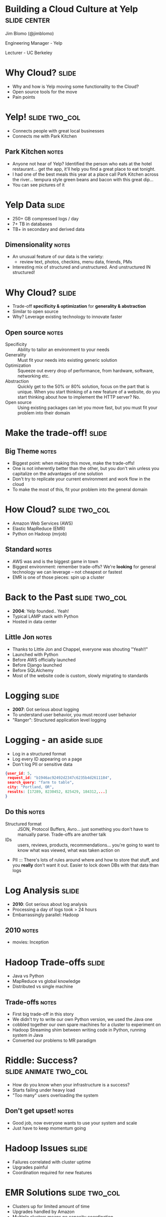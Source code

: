 * Building a Cloud Culture at Yelp :slide:center:
  Jim Blomo (@jimblomo)

  Engineering Manager - Yelp

  Lecturer - UC Berkeley

* Why Cloud? :slide:
  + Why and how is Yelp moving some functionality to the Cloud?
  + Open source tools for the move
  + Pain points

* Yelp! :slide:two_col:
  + Connects people with great local businesses
  + Connects me with Park Kitchen
[[file:img/park-kitchen.png]]
** Park Kitchen :notes:
   + Anyone not hear of Yelp? Identified the person who eats at the hotel
     restaurant... get the app, it'll help you find a great place to eat
     tonight.
   + I had one of the best meals this year at a place call Park Kitchen across
     the river... tempura style green beans and bacon with this great dip...
   + You can see pictures of it

* Yelp Data :slide:
  + 250+ GB compressed logs / day
  + 7+ TB in databases
  + TB+ in secondary and derived data
[[file:img/yelp-growth.png]]
** Dimensionality :notes:
   + An unusual feature of our data is the variety:
       + review text, photos, checkins, menu data, friends, PMs
   + Interesting mix of structured and unstructured. And unstructured IN
     structured!

* Why Cloud? :slide:
  + Trade-off *specificity & optimization* for *generality & abstraction*
  + Similar to open source
  + Why? Leverage existing technology to innovate faster
** Open source :notes:
   + Specificity :: Ability to tailor an environment to your needs
   + Generality :: Must fit your needs into existing generic solution
   + Optimization :: Squeeze out every drop of performance, from hardware,
     software, networking etc.
   + Abstraction :: Quickly get to the 50% or 80% solution, focus on the part
     that is unique. When you start thinking of a new feature of a website, do
     you start thinking about how to implement the HTTP server? No.
   + Open source :: Using existing packages can let you move fast, but you must
     fit your problem into their domain

* Make the trade-off! :slide:
[[file:img/escher_emblemata_balance_full.jpg]]
** Big Theme :notes:
   + Biggest point: when making this move, make the trade-offs!
   + One is not inherently better than the other, but you don't win unless you
     capitalize on the advantages of one solution
   + Don't try to replicate your current environment and work flow in the cloud
   + To make the most of this, fit your problem into the general domain

* How Cloud? :slide:two_col:
  + Amazon Web Services (AWS)
  + Elastic MapReduce (EMR)
  + Python on Hadoop (mrjob)
  [[file:img/mrjob_large.png]]
** Standard :notes:
   + AWS was and is the biggest game in town
   + Biggest environment: remember trade-offs? We're *looking* for general
     technology we can leverage -- not cheapest or fastest
   + EMR is one of those pieces: spin up a cluster

* Back to the Past :slide:two_col:
  + *2004*: Yelp founded.. Yeah!
  + Typical LAMP stack with Python
  + Hosted in data center
[[file:img/little_jon.jpg]]
** Little Jon :notes:
   + Thanks to Little Jon and Chappel, everyone was shouting "Yeah!!"
   + Launched with Python
   + Before AWS officially launched
   + Before Django launched
   + Before SQLAlchemy
   + Most of the website code is custom, slowly migrating to standards

* Logging :slide:
  + *2007*: Got serious about logging
  + To understand user behavior, you must record user behavior
  + "Ranger": Structured application level logging

* Logging - an aside :slide:
  + Log in a structured format
  + Log every ID appearing on a page
  + Don't log PII or sensitive data

#+begin_src json
{user_id: 5,
 request_id: "b1946ac92492d2347c6235b4d2611184",
 search_query: "farm to table",
 city: "Portland, OR",
 results: [17289, 8230452, 825429, 184312,...]
}
#+end_src

** Do this :notes:
   + Structured format :: JSON, Protocol Buffers, Avro... just something you
     don't have to manually parse. Trade-offs are another talk
   + IDs :: users, reviews, products, recommendations... you're going to want to
     know what was viewed, what was taken action on
   + PII ::: There's lots of rules around where and how to store that stuff, and
     you *really* don't want it out. Easier to lock down DBs with that data than
     logs

* Log Analysis :slide:
  + *2010*: Got serious about log analysis
  + Processing a day of logs took > 24 hours
  + Embarrassingly parallel: Hadoop
  [[file:img/inception.jpg]]
** 2010 :notes:
   + movies: Inception

* Hadoop Trade-offs :slide:
  + Java vs Python
  + MapReduce vs global knowledge
  + Distributed vs single machine
** Trade-offs :notes:
   + First big trade-off in this story
   + We didn't try to write our own Python version, we used the Java one
   + cobbled together our own spare machines for a cluster to experiment on
   + Hadoop Streaming shim between writing code in Python, running system in
     Java
   + Converted our problems to MR paradigm

* Riddle: Success? :slide:animate:two_col:
  [[file:img/hanoi_vietnam.jpg]]
  + How do you know when your infrastructure is a success?
  + Starts failing under heavy load
  + "Too many" users overloading the system
** Don't get upset! :notes:
   + Good job, now everyone wants to use your system and scale
   + Just have to keep momentum going

* Hadoop Issues :slide:
  + Failures correlated with cluster uptime
  + Upgrades painful
  + Coordination required for new features
  [[file:img/sad_dumbo.jpg]]

* EMR Solutions :slide:two_col:
  [[file:img/emr.png]]
  + Clusters up for limited amount of time
  + Upgrades handled by Amazon
  + Multiple clusters means no capacity coordination
** Notes :notes:
   + Upgrades also include Hive, HBase, and now Spark

* Trade-offs :slide:
  + Specialty knowledge of Hadoop vs Specialty knowledge of EMR
  + Coordination for feature launch vs Coordination of code deployment to cloud
  + Testing on the local cluster vs Testing on EMR
** Fake trade-offs :notes:
   + Before had to coordinate with systems and other teams to not overwhelm
     system, but with the cloud needed to coordinate with systems and other
     teams to deploy code to the cloud
   + Are these the trade-offs you want to make?
   + Is this what we hoped to gain from the cloud?

* Trade-offs :slide:
  + +Specialty knowledge of Hadoop vs Specialty knowledge of EMR+
  + +Coordination for feature launch vs Coordination of code deployment to cloud+
  + +Testing on the local cluster vs Testing on EMR+
  [[file:img/no.gif]]
** Fake trade-offs :notes:
   + No! You must figure out what you hope to get out of a cloud move and make
     sure and getting the trade-off you'd like

* Trade-offs :slide:
  + Specialty knowledge of Hadoop vs Standard configs
  + Coordination for feature launch vs Resource consumption tracking
  + Testing on local cluster vs good-enough testing of code & infrastructure
** Real trade-offs :notes:
   + Here are the real trade-offs we made, with the distinct advantages they
     provide.
   + Old ones, maybe you were on the cloud, but you weren't buying anything!

* Cargo Cult :slide:center:
  [[file:img/cargoplane.jpg]]
** Cloud is not enough :notes:
   + Just moving to the cloud is not the goal
   + You're trying to solve a specific problem, so make sure at the end of the
     day it is solved
   + We are trying to make engineers more efficient by giving them tools, not
     more problems

* Standard Configs :slide:
  + mrjob will spin up an EMR cluster, run bootstrap options, install
    packages
  + At launch, your code copied to cluster
  + Configs: Standard, Memory Intensive, CPU Intensive
  [[file:img/staples-easy-button.png]]
** Remove specialty knowledge :notes:
   + 20 minute mark
   + We're trading off specialty knowledge for "pretty good" standard
     configurations
   + Focus is on business logic, can get out solution faster
   + Even if it is not 100% optimized
   + The easiest way to address a problem is also the easiest way: just pick a
     new standard config

* mrjob Configs :slide:
#+begin_src yaml
runners:
  emr:
    # standard
    ec2_core_instance_type: m1.large
    num_ec2_core_instances: 5
    # memory intensive
    ec2_core_instance_type: m1.xlarge
    num_ec2_core_instances: 12
    bootstrap_actions:
    - s3://elasticmapreduce/bootstrap-actions/configurations/latest/memory-intensive
    - s3://elasticmapreduce/bootstrap-actions/add-swap
    # cpu intensive
    ec2_core_instance_type: c1.xlarge
    num_ec2_core_instances: 5
#+end_src

* Resource Tracking :slide:two_col:
  + Remove resource constraints, prevent uncontrolled growth
  + mrjob shuts down unused clusters
  + Monitors for jobs running > 1 day
  + =python -m mrjob.tools.emr.terminate_idle_job_flows -c mrjob.conf=

  [[file:img/trust_verify.jpg]]
** Be prepared :notes:
   + With a fixed sized cluster, easy to know what was going on... every
     purchase has to be justified
   + But this slows down development: goal is flexibility & speed
   + But if you don't have to justify, still need to know what's going on and be
     notified of mistakes
   + Gatekeeper => Trust, but verify
   + mrjob has a component which runs as a cron, finds unused clusters,
     terminates them
   + Finds clusters running > 1 day, sends emails
   + Labels jobs with names: developer and script

* Testing :slide:
  + mrjob has "local" mode to simply run MapReduce steps without cluster
  + add =--runner emr= to run on a cluser
  + Infrastructure tested with =mr\_canary.py=
** Trade-off :notes:
   + Two types of errors: logic errors, infrastructure errors
   + Logic errors: run test cases through python code in local mode. Don't need
     to test machine failure, EMR spin up, etc.
   + Infrastructure: not loading the same libraries on cluster as in development
   + mr_canary loads all libraries, tries to run brain-dead logic. Does need to
     spin up cluster, but only once

* mrjob is Open Source :slide:
  + https://github.com/Yelp/mrjob
  + 0.4 includes support for other languages
  + MapReduce paradigm
  + EMR cluster management
  [[file:img/beaker.png]]
** Benefits :notes:
   + open source development model works really well when you're making the
     general specific trade-off
   + Don't want everyone in company to understand the internals
   + But this means you need great documentation on *usage*, 
   + Stable releases
   + Keep it general for easy adoption

* Adoption :slide:two_col:
  + Make data & resources easily available
  + Emphasize cloud benefits
  + Easiest to do the right thing
  [[file:img/adopt.jpg]]
** Story :notes:
   + Let me tell you a story:
   + We had one of these mrjob emails: "Hey this job is taking longer than a
     day"...
   + Developer responded: oh, I expect this to take 5 days, backfilling a
     feature
   + Learning opportunity: 5 days with 10 machines == 1 day with 50 machines

* Cloud Calculations :slide:two_col:
  [[file:img/cloud-cost.png]]
  + 5 days with 10 machines = 1 day with 50 machines
  + (On demand pricing simplification)
** Emphasize :notes:
   + Keep emphasizing the trade-offs you made: global speed for
     micro-optimizations!

* Cost :slide:
  + Cloud allows infrastructure *practically* impossible with collocation
  + Trade-off cost for flexibility, developer speed
  + Not just hosting, paying for development
  [[file:img/aws.png]]
** Bogeyman :notes:
   + Bogeyman of cloud
   + To me, not really worth comparing directly. Cloud offers a fundamentally
     different model for development
   + If you want that model, you must pay for it
   + If you really want to compare, consider that Amazon is not just using your
     money to host. AWS was not the same last year as it is today: RedShift,
     SSDs.
   + It will not be the same next year as it is today
   + If you are just paying for hosting, then do the analysis and switch

* Cost Control :slide:
  + EMRio: open source reserved instance purchasing
  + mrjob: job-flow reuse, spot instances
  + [[http://highscalability.com/blog/2013/6/26/leveraging-cloud-computing-at-yelp-102-million-monthly-visto.html][HighScalability.com]]: Leveraging Cloud Computing @ Yelp
  [[file:img/m1.large-long.png]]

* Data Availability :slide:
  + Logs: production logs available to developers
  + Development environment with separate permissions
  + =s3mysqldump= open source project to make MySQL data available
** Reminder :notes:
   + Sensitive and PII information not in the logs
   + Can optionally use development logs and DB instead, if needing to join
   + AWS production credentials separate from development, same billing account

* Query to Category :slide:
  + When people search for *Pool*, what do they mean?
  + Swimming pool?
  + Billiards?
  + Home pool cleaning?
** Explanation :notes:
   + So what type of features were we able to release with this technology?
   + Well, what do people mean when they search for Pool?

** Query to Category :slide:
  + When people search for *Pool*, what do they mean?
  + Swimming pool?
  + Billiards?
  + Home pool cleaning?
[[file:img/pool_table_in_pool.jpg]]
*** Unstructured Data :notes:
   + We need to look at user behavior to better understand intent
   + Use search logs to connect searches with the businesses customers end up on
   + Different per country? Per city? Per person?
   + Backfill: look at all of the search logs in our history

* Overview :slide:center:
  [[file:img/cloud-colo.png]]
** Data movement :notes:
   + Webs use databases as OLTP, writing and reading transactions
   + Webs log data, in JSON as described
   + Once a day upload logs into S3
   + Databases also get incrementally dumped into S3 with s3mysqldump
   + mrjob launched jobs in EMR, processing this data
   + Spits out either flat files
     + JSON gets further processed by Python, then loaded into DB
     + CSV often gets loaded in via =LOAD DATA= statements
     + When databases got overload from loading so much data, we created the
       tables in EMR, then just rsynced them (only works for MyISAM)
   + Online processes use this loaded data

* Pitfalls :slide:two_col:
  + Leaky abstractions
  + Closed source
  + Managing data explosion
  [[file:img/pitfall.jpg]]
** Unicorns :notes:
   + No silver bullet
   + Still require skill to debug problems

* Leaky Abstractions :slide:
  + "read-after-write" consistency in S3 extremely limited
  + GET after PUT of specific new object
  + Running Hadoop on S3 "directory" would sometimes miss files
  + Solution: test for consistency, wait longer
** Read docs :notes:
   + Upload logs to an S3 bucket each night, run job when done
   + Just point job at directory, it LISTs file, runs over all the files
   + But when "done" sometimes S3 would not LIST them
   + Sometimes you will not get the semantics you would like
   + Must work inside the framework... this is the trade-off
   + Not a great solution here, but it has stopped coming up as much so lower
     priority

* Closed Source :slide:
  + Some Hadoop output 'part' files blank or corrupted
  + Speculative execution + S3 inconsistency + closed S3 uploader
  + Solution: bootstrap-actions/configure-hadoop
    =mapred.reduce.tasks.speculative.execution=false=
** Interactions :notes:
   + You will face problems with services and frameworks interacting
   + You will need to work with provider to track down problems you don't have
     the source to
   + Hope is you will do it less than if you were developing it yourself

* Data explosion :slide:
  + Standardize location of inputs and outputs
  + Semantic concept of "most recent" version of data
  + Reuse and dependencies
  + Partial solution: [[https://github.com/Yelp/Tron][Tron]]: open source distributed* cron
** Tron :notes:
   + One of those 'success is failure': so many people using cloud, need to
     track what's going on
   + Sharing data across teams can be difficult. When will their job finish?
   + Still want to run if dependency failed?
   + More flexible configuration and reporting
   + Can distribute jobs across machines, systems. State itself is not
     distributed
   + Data Pipeline another potential solution

* Wanted :slide:center:
  [[file:img/wanted-db.png]]
** What :notes:
   + Currently we have a lot of customized solution for data flow
   + s3mysqldump from mysql to S3, EMR for batch processing, some Hive for adhoc
     analysis, looking at Red Shift...
   + Another system for syncing EMR output into MySQL by creating MyISAM tables
     in the cloud
   + What keeps Red Shift and MySQL in sync?
   + Would like to integrate them into a coherent system

* Next Up: Services  :slide:
  + Decrease coordination costs of launching new features
  + Experiment with new stacks
  + Sound familiar?
** Cloud :notes:
   + We think AWS can help us develop services like add target and ElasticSearch
     faster
   + We'll trade-off the optimizations we could make on our own hardware for the
     speed at which we can bring up services in an uncoordinated way
   + Provide these services to consumers who don't have to know details
   + Eg. ElasticSearch provided by search team
   + Requires documentation, and making data available

* Tandem :slide:
  + Direct Connect from Datacenter to AWS
  + Generalized packaging: Python eggs, docker/packer
  + AWS deployments: Netflix Animator, Jenkins testing
** Tools :notes:
   + There are a few tools we're using to improve our services deployment stack
   + still early days, but we've learned a few lessons
   + Direct Connect to AWS decreases concerns about large data transfers and
     latencies: means you can run services in AWS and call them from the DC
   + Packaging is critical. You'll never want to run something in only one
     environment, so make it easy to install. better than github sub-repos
   + When creating ephemeral nodes, it makes more sense to create the exact
     machine image you want to use (Animator) and test it (Jenkins) before
     deploying it

* Cloud Strategy :slide:
  + Target a problem you're trying to solve
  + Trade-off *specificity & optimization* for *generality & abstraction*
  + Leverage technology by fitting problem into domain
  + Make the right way the easiest way
** Wrap Up :notes:
   + So this is our Cloud Strategy:
   + Make sure we have a problem we're trying to solve, and that the cloud is a
     good fit
   + The cloud is a good fit when you want to make this trade-off of giving up
     extreme customizability and optimization for a general abstraction you can
     build on top of to achieve your goal.
   + Then *make the trade-off*: fit your problem into the new domain, make the
     best use of available tools, and build new tools to fill in gaps. Give up
     the old way of doing things.
   + Encourage adoption by giving developers the tools they need, make the right
     thing the easiest thing to do.

* Hiring :slide:center:
[[file:img/yelp-careers.png]]

[[http://www.yelp.com/careers][yelp.com/careers]]
** We are Hiring :notes:
   + Position on almost every team
   + We want to connect everybody on earth with the great local businesses in
     their area
   + Need your help to make more open source solutions, apply them to
     interesting problems

#+TAGS: slide(s)

#+STYLE: <link rel="stylesheet" type="text/css" href="production/common.css" />
#+STYLE: <link rel="stylesheet" type="text/css" href="production/screen.css" media="screen" />
#+STYLE: <link rel="stylesheet" type="text/css" href="production/projection.css" media="projection" />
#+STYLE: <link rel="stylesheet" type="text/css" href="production/yelp.css" media="projection" />
#+STYLE: <link rel="stylesheet" type="text/css" href="production/presenter.css" media="presenter" />
#+STYLE: <link href='https://fonts.googleapis.com/css?family=Dosis:800|Ubuntu' rel='stylesheet' type='text/css'>

#+BEGIN_HTML
<script type="text/javascript" src="production/org-html-slideshow.js"></script>
#+END_HTML

# Local Variables:
# org-export-html-style-include-default: nil
# org-export-html-style-include-scripts: nil
# End:
